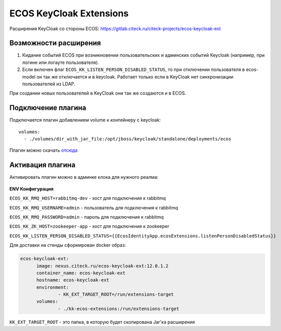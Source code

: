 =========================
ECOS KeyCloak Extensions
=========================

Расширения KeyCloak со стороны ECOS: `<https://gitlab.citeck.ru/citeck-projects/ecos-keycloak-ext>`_ 

Возможности расширения
-----------------------

1. Кидание событий ECOS при возникновении пользовательских и админских событий Keycloak (например, при логине или логауте пользователя).

2. Если включен флаг  ``ECOS_KK_LISTEN_PERSON_DISABLED_STATUS``, то при отключении пользователя в ecos-model он так же отключается и в keycloak. Работает только если в KeyCloak нет синхронизации пользователей из LDAP.

При создании новых пользователей в KeyCloak они так же создаются и в ECOS.

Подключение плагина
--------------------

Подключается плагин добавлением volume к контейнеру с keycloak: 
::

  volumes:   
    - ./volumes/dir_with_jar_file:/opt/jboss/keycloak/standalone/deployments/ecos

Плагин можно скачать `отсюда <https://jenkins.citeck.ru/job/ecos-keycloak-ext/job/master/>`_

Активация плагина
------------------

Активировать плагин можно в админке клока для нужного реалма:

 .. image:: _static/keycloack_config.png
       :width: 600
       :align: center
       :alt: Колонки

**ENV Конфигурация**

``ECOS_KK_RMQ_HOST=rabbitmq-dev`` - хост для подключения к rabbitmq

``ECOS_KK_RMQ_USERNAME=admin`` - пользователь для подключения к rabbitmq

``ECOS_KK_RMQ_PASSWORD=admin`` - пароль для подключения к rabbitmq

``ECOS_KK_ZK_HOST=zookeeper-app`` - хост для подключения к zookeeper

``ECOS_KK_LISTEN_PERSON_DISABLED_STATUS={{EcosIdentityApp.ecosExtensions.listenPersonDisabledStatus}}``

Для доставки на стенды сформирован docker образ:

.. code-block::

  ecos-keycloak-ext:
	image: nexus.citeck.ru/ecos-keycloak-ext:12.0.1.2
	container_name: ecos-keycloak-ext
	hostname: ecos-keycloak-ext
	environment:
		- KK_EXT_TARGET_ROOT=/run/extensions-target
	volumes:
		- ./kk-ecos-extensions:/run/extensions-target

``KK_EXT_TARGET_ROOT`` - это папка, в которую будет скопирована Jar'ка расширения